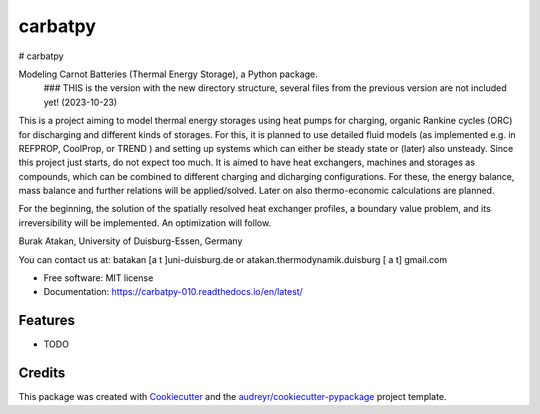 ========
carbatpy
========


.. image:: https://img.shields.io/pypi/v/carbatpy.svg
        :target: https://pypi.python.org/pypi/carbatpy

.. image:: https://img.shields.io/travis/h500034/carbatpy.svg
        :target: https://travis-ci.com/h500034/carbatpy

.. image:: https://readthedocs.org/projects/carbatpy/badge/?version=latest
        :target: https://carbatpy.readthedocs.io/en/latest/?version=latest
        :alt: Documentation Status


# carbatpy

Modeling Carnot Batteries (Thermal Energy Storage), a Python package.
 ### THIS is the version with the new directory structure, several files from the previous version are not included yet! (2023-10-23)

This is a project aiming to model thermal energy storages using heat pumps for 
charging, organic Rankine cycles (ORC) for discharging and different kinds of 
storages.
For this, it is planned to use detailed fluid models (as implemented e.g. in 
REFPROP, CoolProp, or TREND ) and setting up systems which can either be steady 
state or (later) also unsteady.
Since this project just starts, do not expect too much.
It is aimed to have heat exchangers, machines and storages as compounds, which 
can be combined to different charging and dicharging configurations. For these, 
the energy balance, mass balance and further relations will be applied/solved.
Later on also thermo-economic calculations are planned.

For the beginning, the solution of the spatially resolved heat exchanger 
profiles, a  boundary value problem, and its irreversibility will be 
implemented. An optimization will follow. 


Burak Atakan, University of Duisburg-Essen, Germany

You can contact us at: batakan [a t ]uni-duisburg.de or atakan.thermodynamik.duisburg [ a t] gmail.com



* Free software: MIT license
* Documentation: https://carbatpy-010.readthedocs.io/en/latest/


Features
--------

* TODO

Credits
-------

This package was created with Cookiecutter_ and the `audreyr/cookiecutter-pypackage`_ project template.

.. _Cookiecutter: https://github.com/audreyr/cookiecutter
.. _`audreyr/cookiecutter-pypackage`: https://github.com/audreyr/cookiecutter-pypackage

